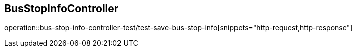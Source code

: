 == BusStopInfoController
operation::bus-stop-info-controller-test/test-save-bus-stop-info[snippets="http-request,http-response"]